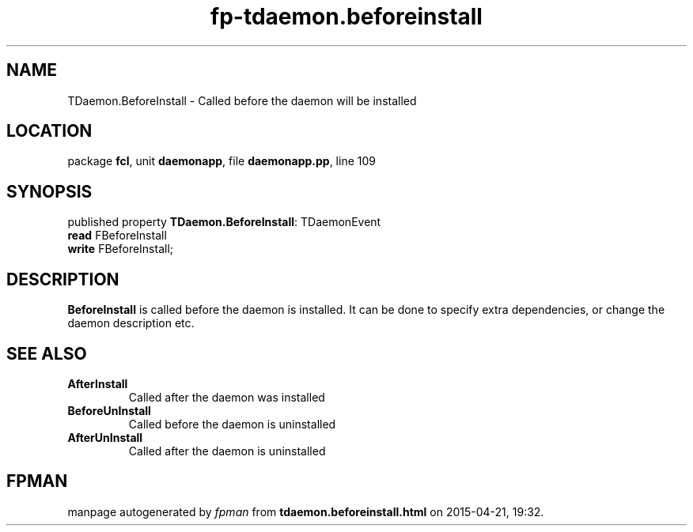 .\" file autogenerated by fpman
.TH "fp-tdaemon.beforeinstall" 3 "2014-03-14" "fpman" "Free Pascal Programmer's Manual"
.SH NAME
TDaemon.BeforeInstall - Called before the daemon will be installed
.SH LOCATION
package \fBfcl\fR, unit \fBdaemonapp\fR, file \fBdaemonapp.pp\fR, line 109
.SH SYNOPSIS
published property \fBTDaemon.BeforeInstall\fR: TDaemonEvent
  \fBread\fR FBeforeInstall
  \fBwrite\fR FBeforeInstall;
.SH DESCRIPTION
\fBBeforeInstall\fR is called before the daemon is installed. It can be done to specify extra dependencies, or change the daemon description etc.


.SH SEE ALSO
.TP
.B AfterInstall
Called after the daemon was installed
.TP
.B BeforeUnInstall
Called before the daemon is uninstalled
.TP
.B AfterUnInstall
Called after the daemon is uninstalled

.SH FPMAN
manpage autogenerated by \fIfpman\fR from \fBtdaemon.beforeinstall.html\fR on 2015-04-21, 19:32.

